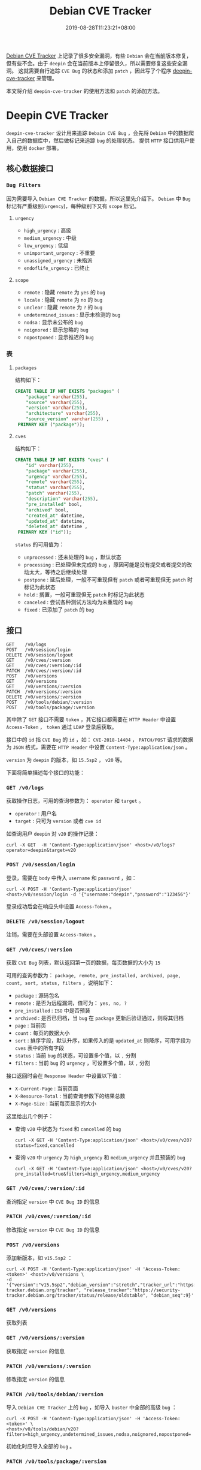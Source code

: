 #+OPTIONS:   *:t <:nil timestamp:nil toc:nil ^:{} num:nil date:nil
#+TITLE: Debian CVE Tracker
#+DATE: 2019-08-28T11:23:21+08:00

[[https://security-tracker.debian.org/tracker/status/release/stable][Debian CVE Tracker]] 上记录了很多安全漏洞，有些 =Debian= 会在当前版本修复，但有些不会。由于 =deepin= 会在当前版本上停留很久，所以需要修复这些安全漏洞。
这就需要自行追踪 =CVE Bug= 的状态和添加 =patch= ，因此写了个程序 [[https://github.com/deepin-cve/tracker][deepin-cve-tracker]] 来管理。

本文将介绍 =deepin-cve-tracker= 的使用方法和 =patch= 的添加方法。

* Deepin CVE Tracker

=deepin-cve-tracker= 设计用来追踪 =Debain CVE Bug= ，会先将 =Debian= 中的数据爬入自己的数据库中，然后做标记来追踪 =bug= 的处理状态。
提供 =HTTP= 接口供用户使用，使用 =docker= 部署。

** 核心数据接口

*** =Bug Filters=

因为需要导入 =Debian CVE Tracker= 的数据，所以这里先介绍下。 =Debian= 中 =Bug= 标记有严重级别(=urgency=)，每种级别下又有 =scope= 标记。

**** =urgency=

+ =high_urgency= : 高级
+ =medium_urgency= : 中级
+ =low_urgency= : 低级
+ =unimportant_urgency= : 不重要
+ =unassigned_urgency= : 未指派
+ =endoflife_urgency= : 已终止

**** =scope=

+ =remote= : 隐藏 =remote= 为 =yes= 的 =bug=
+ =locale= : 隐藏 =remote= 为 =no= 的 =bug=
+ =unclear= : 隐藏 =remote= 为 =?= 的 =bug=
+ =undetermined_issues= : 显示未检测的 =bug=
+ =nodsa= : 显示未公布的 =bug=
+ =noignored= : 显示忽略的 =bug=
+ =nopostponed= : 显示推迟的 =bug=

*** 表

**** =packages=

结构如下：

#+BEGIN_SRC sql
CREATE TABLE IF NOT EXISTS "packages" (
    "package" varchar(255),
    "source" varchar(255),
    "version" varchar(255),
    "architecture" varchar(255),
    "source_version" varchar(255) ,
 PRIMARY KEY ("package"));
#+END_SRC

**** =cves=

结构如下：

#+BEGIN_SRC sql
CREATE TABLE IF NOT EXISTS "cves" (
    "id" varchar(255),
    "package" varchar(255),
    "urgency" varchar(255),
    "remote" varchar(255),
    "status" varchar(255),
    "patch" varchar(255),
    "description" varchar(255),
    "pre_installed" bool,
    "archived" bool,
    "created_at" datetime,
    "updated_at" datetime,
    "deleted_at" datetime ,
 PRIMARY KEY ("id"));
#+END_SRC

=status= 的可用值为：
+ =unprocessed= : 还未处理的 =bug= ，默认状态
+ =processing= : 已处理但未完成的 =bug= ，原因可能是没有提交或者提交的改动太大，等待之后继续处理
+ =postpone= : 延后处理，一般不可重现但有 =patch= 或者可重现但无 =patch= 时标记为此状态
+ =hold= : 搁置，一般可重现但无 =patch= 时标记为此状态
+ =canceled= : 尝试各种测试方法均为未重现的 =bug=
+ =fixed= : 已添加了 =patch= 的 =bug=

** 接口

#+BEGIN_SRC shell
GET    /v0/logs
POST   /v0/session/login
DELETE /v0/session/logout
GET    /v0/cves/:version
GET    /v0/cves/:version/:id
PATCH  /v0/cves/:version/:id
POST   /v0/versions
GET    /v0/versions
GET    /v0/versions/:version
PATCH  /v0/versions/:version
DELETE /v0/versions/:version
POST   /v0/tools/debian/:version
POST   /v0/tools/package/:version
#+END_SRC

其中除了 =GET= 接口不需要 =token= ，其它接口都需要在 =HTTP Header= 中设置 =Access-Token= ， =token= 通过 =LDAP= 登录后获取。

接口中的 =id= 指 =CVE Bug= 的 =id= ，如： =CVE-2018-14404= ， =PATCH/POST= 请求的数据为 =JSON= 格式，需要在 =HTTP Header= 中设置 =Content-Type:application/json= 。

=version= 为 =deepin= 的版本，如 =15.5sp2= ， =v20= 等。

下面将简单描述每个接口的功能：

*** =GET /v0/logs=

获取操作日志，可用的查询参数为： =operator= 和 =target= 。

+ =operator= : 用户名
+ =target= : 只可为 =version= 或者 =cve id=

如查询用户 =deepin= 对 =v20= 的操作记录：

#+BEGIN_SRC shell
curl -X GET  -H 'Content-Type:application/json' <host>/v0/logs?operator=deepin&target=v20
#+END_SRC

*** =POST /v0/session/login=

登录，需要在 =body= 中传入 =username= 和 =password= ，如：

#+BEGIN_SRC shell
curl -X POST -H 'Content-Type:application/json' <host>/v0/session/login -d '{"username:"deepin","password":"123456"}'
#+END_SRC

登录成功后会在响应头中设置 =Access-Token= 。


*** =DELETE /v0/session/logout=

注销，需要在头部设置 =Access-Token= 。


*** =GET /v0/cves/:version=

获取 =CVE Bug= 列表，默认返回第一页的数据，每页数据的大小为 =15=

可用的查询参数为： =package, remote, pre_installed, archived, page, count, sort, status, filters= ，说明如下：

+ =package= : 源码包名
+ =remote= : 是否为远程漏洞，值可为： =yes, no, ?=
+ =pre_installed= : =ISO= 中是否预装
+ =archived= : 是否已归档，当 =bug= 在 =package= 更新后验证通过，则将其归档
+ =page= : 当前页
+ =count= : 每页的数据大小
+ =sort= : 排序字段，默认升序，如果传入的是 =updated_at= 则降序，可用字段为 =cves= 表中的所有字段
+ =status= : 当前 =bug= 的状态，可设置多个值，以 =,= 分割
+ =filters= : 当前 =bug= 的 =urgency= ，可设置多个值，以 =,= 分割

接口返回时会在 =Response Header= 中设置以下值：

+ =X-Current-Page= : 当前页面
+ =X-Resource-Total= : 当前查询参数下的结果总数
+ =X-Page-Size= : 当前每页显示的大小

这里给出几个例子：

+ 查询 =v20= 中状态为 =fixed= 和 =cancelled= 的 =bug=

  =curl -X GET -H 'Content-Type:application/json' <host>/v0/cves/v20?status=fixed,cancelled=

+ 查询 =v20= 中 =urgency= 为 =high_urgency= 和 =medium_urgency= 并且预装的 =bug=

  =curl -X GET -H 'Content-Type:application/json' <host>/v0/cves/v20?pre_installed=true&filters=high_urgency,medium_urgency=

*** =GET /v0/cves/:version/:id=

查询指定 =version= 中 =CVE Bug ID= 的信息

*** =PATCH /v0/cves/:version/:id=

修改指定 =version= 中 =CVE Bug ID= 的信息

*** =POST /v0/versions=

添加新版本，如 =v15.5sp2= ：

#+BEGIN_SRC shell
curl -X POST -H 'Content-Type:application/json' -H 'Access-Token:<token>' <host>/v0/versions \
-d '{"version":"v15.5sp2","debian_version":"stretch","tracker_url":"https://security-tracker.debian.org/tracker", "release_tracker":"https://security-tracker.debian.org/tracker/status/release/oldstable", "debian_seq":9}'
#+END_SRC

*** =GET /v0/versions=

获取列表

*** =GET /v0/versions/:version=

获取指定 =version= 的信息

*** =PATCH /v0/versions/:version=

修改指定 =version= 的信息


*** =PATCH /v0/tools/debian/:version=

导入 =Debian CVE Tracker= 上的 =bug= ，如导入 =buster= 中全部的高级 =bug= ：

#+BEGIN_SRC shell
curl -X POST -H 'Content-Type:application/json' -H 'Access-Token:<token>' \
<host>/v0/tools/debian/v20?filters=high_urgency,undetermined_issues,nodsa,noignored,nopostponed=
#+END_SRC

初始化时应导入全部的 =bug= 。

*** =PATCH /v0/tools/package/:version=

初始化预装的安装包信息，需要上传包列表文件。

预装包信息由命令 =dpkg-query -f '${Package},${Architecture},${Version},${Source}\n' -W> packages.list= 生成。

如初始化 =v20= 的预装包数据：

#+BEGIN_SRC shell
curl -H 'Access-Token:<token>' <host>/v0/tools/package/v20 -F 'packages=@./packages.list'
#+END_SRC


--------

* PATCH

详细的流程参见： [[./docs/security-updates.org][安全更新流程]] 。

对 =bug= 打 =patch= 时请按照以下步骤操作：

1. 安装 =package= 的编译依赖

   =sudo apt-get build-dep <package>=

2. 下载源码

   =apt-get source <package>=

3. 清理源码包

   清理应用的 =patch= : =quilt pop -af= ，有些 =package= 不是直接使用 =patch= 而是自行处理的，在 =debian/rules= 中会指明。
   如 =python2.7= 就需要使用 =./debian/rules unpatch= 来清理。

   清理编译残留的文件 : =./debian/rules clean=

4. 初始化

   =git init && git add . && git commit -m "Init"=

5. 切换分支开始 =patch=

   以 =CVE Bug ID= 创建新分支 =git checkout -b cve/<id>= ，然后应用之前的 =patch= : =dpkg-source -b ./= ，
   同样有些 =packages= 是在 =debian/rules= 指定了 =patch= 应用方法，如 =python2.7= 就是 =./debian/rules update-patches=

   应用完 =patch= 后执行 =git add .= ，此时就准备好了源码环境，执行 =patch -p1 < <CVE Bug ID>.diff= 来应用，最后编译测试 =bug= 是否解决。

   测试无误后就清除所有修改的文件，删除此分支，并切会 =master= 。

6. 提交 =patch=

   在 =debian/patches/= 目录以 =<CVE Bug ID>.patch= 为名创建 =patch= ，并修改 =debian/patches/series= 文件添加此 =patch= 。

   然后提交 =git add . && git commit -m "patch: <CVE Bug ID>"=


--------

对于已在 [[https://gitlab.deepin.io/debian-patch][debian-patch]] 创建了的 =package= 则直接 =clone= 然后打 =patch= 。

对于 =github/gitlab= 上的提交，可在其提交的 =url= 的后面加上 =.diff= 来获取 =diff= 文件，添加 =.patch= 来获取 =patch= 文件。

最后提供一份简单的 =patch= 模板：

#+BEGIN_SRC patch
From: the author for this patch
Subject: the patch summary
Origin: the upstream commit or the patch source

Some descriptions

Bug: the bug in this project
Bug-Debian: the bug in debian
Last-Update: 2019-08-12
---

diff info
#+END_SRC
